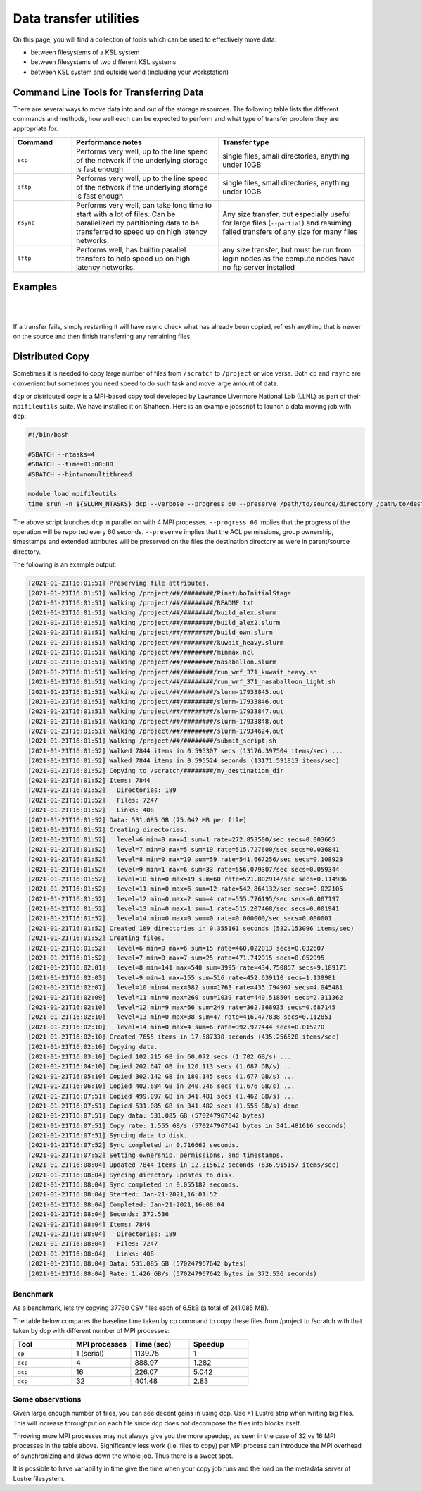.. sectionauthor:: Mohsin Ahmed Shaikh <mohsin.shaikh@kaust.edu.sa>
.. meta::
    :description: Data transfer guide
    :keywords: ksl, data, transfer, scp, sftp, rsync, lftp

.. _data_transfer:

==========================
Data transfer utilities
==========================

On this page, you will find a collection of tools which can be used to effectively move data:

* between filesystems of a KSL system
* between filesystems of two different KSL systems
* between KSL system and outside world (including your workstation)


Command Line Tools for Transferring Data
=========================================

There are several ways to move data into and out of the storage resources. The following table lists the different commands and methods, how well each can be expected to perform and what type of transfer problem they are appropriate for.

.. list-table:: 
   :widths: 20 50 50
   :header-rows: 1

   * - Command
     - Performance notes
     - Transfer type
   * - ``scp``
     - Performs very well, up to the line speed of the network if the underlying storage is fast enough
     - single files, small directories, anything under 10GB
   * - ``sftp``
     - Performs very well, up to the line speed of the network if the underlying storage is fast enough
     - single files, small directories, anything under 10GB
   * - ``rsync``
     - Performs very well, can take long time to start with a lot of files. Can be parallelized by partitioning data to be transferred to speed up on high latency networks. 
     - Any size transfer, but especially useful for large files (``--partial``) and resuming failed transfers of any size for many files
   * - ``lftp``
     - Performs well, has builtin parallel transfers to help speed up on high latency networks.
     - any size transfer, but must be run from login nodes as the compute nodes have no ftp server installed

Examples 
========
.. code-block:: default
    :caption: **scp examples**

    # Single File.
    [username@myclient ~]$scp Downloads/VirtualGL-2.5.tar.gz username@ilogin.ibex.kaust.edu.sa:/ibex/scratch/username/
    username@ilogin.ibex.kaust.edu.sa's password: 
    VirtualGL-2.5.tar.gz                                                                              100% 1168KB   1.1MB/s   00:00    

    # Directory of files.
    [username@myclient ~]$scp -r CopyMeDir username@ilogin.ibex.kaust.edu.sa:/ibex/scratch/username/
    username@ilogin.ibex.kaust.edu.sa's password: 
    myfile_j.bin                                                                                      100% 8192KB   8.0MB/s   00:00    
    myfile_m.bin                                                                                      100% 8192KB   8.0MB/s   00:00    
    myfile_c.bin                                                                                      100% 8192KB   8.0MB/s   00:00    
    myfile_d.bin                                                                                      100% 8192KB   8.0MB/s   00:00    
    myfile_x.bin                                                                                      100% 8192KB   8.0MB/s   00:00    
    myfile_v.bin                                                                                      100% 8192KB   8.0MB/s   00:00    
    myfile_q.bin                                                                                      100% 8192KB   8.0MB/s   00:00    
    myfile_p.bin                                                                                      100% 8192KB   8.0MB/s   00:00    
    myfile_w.bin                                                                                      100% 8192KB   8.0MB/s   00:00    
    myfile_y.bin                                                                                      100% 8192KB   8.0MB/s   00:00    
    myfile_e.bin                                                                                      100% 8192KB   8.0MB/s   00:00    
    myfile_b.bin                                                                                      100% 8192KB   8.0MB/s   00:00    
    myfile_l.bin                                                                                      100% 8192KB   8.0MB/s   00:00    
    myfile_k.bin                                                                                      100% 8192KB   8.0MB/s   00:00    
    myfile_t.bin                                                                                      100% 8192KB   8.0MB/s   00:00    
    myfile_s.bin                                                                                      100% 8192KB   8.0MB/s   00:00    
    myfile_z.bin                                                                                      100% 8192KB   8.0MB/s   00:00    
    myfile_a.bin                                                                                      100% 8192KB   8.0MB/s   00:00    
    myfile_f.bin                                                                                      100% 8192KB   8.0MB/s   00:00    
    myfile_h.bin                                                                                      100% 8192KB   8.0MB/s   00:00    
    myfile_o.bin                                                                                      100% 8192KB   8.0MB/s   00:00    
    myfile_n.bin                                                                                      100% 8192KB   8.0MB/s   00:00    
    myfile_i.bin                                                                                      100% 8192KB   8.0MB/s   00:01    
    myfile_g.bin                                                                                      100% 8192KB   8.0MB/s   00:00    
    myfile_r.bin                                                                                      100% 8192KB   8.0MB/s   00:00    
    myfile_u.bin                                                                                      100% 8192KB   8.0MB/s   00:00 
    
|

.. code-block:: default
    :caption: **sftp examples**

    [username@myclient ~]$sftp username@ilogin.ibex.kaust.edu.sa
    Connected to ilogin.ibex.kaust.edu.sa.

    # List remote files:
    sftp> ls
    Applications      Data_Dragon       Data_SnapDragon   Desktop           Documents         Downloads         Music             
    Pictures          Projects          Public            Templates         Videos            Working           bin               
    rpmbuild          

    # List local files:
    sftp> lls
    Applications  Desktop	 Downloads  MachineImages  matlab  Music  Pictures  Public    Templates  Working
    CopyMeDir     Documents  Go	    Manuals	   Media   perl5  Projects  rpmbuild  Videos

    # List remote directory:
    sftp> ls bin
    bin/mkmodule.sh   bin/sutilization  

    # Get file from remote directory:
    sftp> get bin/sutilization
    Fetching /home/username/bin/sutilization to sutilization
    /home/username/bin/sutilization                                                                     100% 1065     1.0KB/s   00:00    

    # Put file back in different location:
    sftp> put sutilization 
    Uploading sutilization to /home/username/sutilization
    sutilization                                                                                      100% 1065     1.0KB/s   00:00    
    sftp> ls
    Applications      Data_Dragon       Data_SnapDragon   Desktop           Documents         Downloads         Music             
    Pictures          Projects          Public            Templates         Videos            Working           bin               
    rpmbuild          sutilization      # See help:
    sftp> help
    Available commands:
    bye                                Quit sftp
    cd path                            Change remote directory to 'path'
    chgrp grp path                     Change group of file 'path' to 'grp'
    chmod mode path                    Change permissions of file 'path' to 'mode'
    ...

|

.. code-block:: bash
    :caption: **rsync examples**

    # Copy a file to a remote host:
    rsync localfile USER@HOSTNAME:/path/to/destination

    # Copy a directory, including the directory name, to a remote host,
    # this will create the remote directory /path/to/destination/localdir 
    # and place a copy of it's contents there.
    rsync -a /path/to/localdir USER@HOSTNAME:/path/to/destination

    # Copy only the contents of a directory. Note the trailing / in the source 
    # path. Everything under /path/to/localdir/ will be copied to 
    # /path/to/destination on the remote host.
    rsync -a /path/to/localdir/ USER@HOSTNAME:/path/to/destination

    # See progress:
    rsync -av --progress /path/to/localdir/ USER@HOSTNAME:/path/to/destination

    # Keep partial transfers, useful for very large files over poor connections.
    rsync -av --progress --partial verylargefile USER@HOSTNAME:/path/to/destination

    # Make or update a remote location to be an exact copy of the source:
    rsync -av --progress --delete /path/to/localdir/ USER@HOSTNAME:/path/to/destination

    # Same as above, but just tell me what rsync will do so I can see what 
    # will be deleted:
    rsync -anv --progress --delete /path/to/localdir/ USER@HOSTNAME:/path/to/destination


If a transfer fails, simply restarting it will have rsync check what has already been copied, refresh anything that is newer on the source and then finish transferring any remaining files.

Distributed Copy
=================

Sometimes it is needed to copy large number of files from ``/scratch`` to ``/project`` or vice versa. Both ``cp`` and ``rsync`` are convenient but sometimes you need speed to do such task and move large amount of data.

``dcp`` or distributed copy is a MPI-based copy tool developed by Lawrance Livermore National Lab (LLNL) as part of their ``mpifileutils`` suite. We have installed it on Shaheen. Here is an example jobscript to launch a data moving job with ``dcp``:

.. code-block:: bash

     #!/bin/bash

     #SBATCH --ntasks=4
     #SBATCH --time=01:00:00
     #SBATCH --hint=nomultithread
     
     module load mpifileutils
     time srun -n ${SLURM_NTASKS} dcp --verbose --progress 60 --preserve /path/to/source/directory /path/to/destination/directory

The above script launches ``dcp`` in parallel on with 4 MPI processes. ``--progress 60`` implies that the progress of the operation will be reported every 60 seconds.  ``--preserve`` implies that the ACL permissions, group ownership, timestamps and extended attributes will be preserved on the files the destination directory as were in parent/source directory.

The following is an example output:

.. code-block:: 

    [2021-01-21T16:01:51] Preserving file attributes.
    [2021-01-21T16:01:51] Walking /project/##/########/PinatuboInitialStage
    [2021-01-21T16:01:51] Walking /project/##/########/README.txt
    [2021-01-21T16:01:51] Walking /project/##/########/build_alex.slurm
    [2021-01-21T16:01:51] Walking /project/##/########/build_alex2.slurm
    [2021-01-21T16:01:51] Walking /project/##/########/build_own.slurm
    [2021-01-21T16:01:51] Walking /project/##/########/kuwait_heavy.slurm
    [2021-01-21T16:01:51] Walking /project/##/########/minmax.ncl
    [2021-01-21T16:01:51] Walking /project/##/########/nasaballon.slurm
    [2021-01-21T16:01:51] Walking /project/##/########/run_wrf_371_kuwait_heavy.sh
    [2021-01-21T16:01:51] Walking /project/##/########/run_wrf_371_nasaballoon_light.sh
    [2021-01-21T16:01:51] Walking /project/##/########/slurm-17933845.out
    [2021-01-21T16:01:51] Walking /project/##/########/slurm-17933846.out
    [2021-01-21T16:01:51] Walking /project/##/########/slurm-17933847.out
    [2021-01-21T16:01:51] Walking /project/##/########/slurm-17933848.out
    [2021-01-21T16:01:51] Walking /project/##/########/slurm-17934624.out
    [2021-01-21T16:01:51] Walking /project/##/########/submit_script.sh
    [2021-01-21T16:01:52] Walked 7844 items in 0.595307 secs (13176.397504 items/sec) ...
    [2021-01-21T16:01:52] Walked 7844 items in 0.595524 seconds (13171.591813 items/sec)
    [2021-01-21T16:01:52] Copying to /scratch/########/my_destination_dir
    [2021-01-21T16:01:52] Items: 7844
    [2021-01-21T16:01:52]   Directories: 189
    [2021-01-21T16:01:52]   Files: 7247
    [2021-01-21T16:01:52]   Links: 408
    [2021-01-21T16:01:52] Data: 531.085 GB (75.042 MB per file)
    [2021-01-21T16:01:52] Creating directories.
    [2021-01-21T16:01:52]   level=6 min=0 max=1 sum=1 rate=272.853500/sec secs=0.003665
    [2021-01-21T16:01:52]   level=7 min=0 max=5 sum=19 rate=515.727600/sec secs=0.036841
    [2021-01-21T16:01:52]   level=8 min=0 max=10 sum=59 rate=541.667256/sec secs=0.108923
    [2021-01-21T16:01:52]   level=9 min=1 max=6 sum=33 rate=556.079307/sec secs=0.059344
    [2021-01-21T16:01:52]   level=10 min=0 max=19 sum=60 rate=521.802914/sec secs=0.114986
    [2021-01-21T16:01:52]   level=11 min=0 max=6 sum=12 rate=542.864132/sec secs=0.022105
    [2021-01-21T16:01:52]   level=12 min=0 max=2 sum=4 rate=555.776195/sec secs=0.007197
    [2021-01-21T16:01:52]   level=13 min=0 max=1 sum=1 rate=515.207468/sec secs=0.001941
    [2021-01-21T16:01:52]   level=14 min=0 max=0 sum=0 rate=0.000000/sec secs=0.000001
    [2021-01-21T16:01:52] Created 189 directories in 0.355161 seconds (532.153096 items/sec)
    [2021-01-21T16:01:52] Creating files.
    [2021-01-21T16:01:52]   level=6 min=0 max=6 sum=15 rate=460.022813 secs=0.032607
    [2021-01-21T16:01:52]   level=7 min=0 max=7 sum=25 rate=471.742915 secs=0.052995
    [2021-01-21T16:02:01]   level=8 min=141 max=540 sum=3995 rate=434.750857 secs=9.189171
    [2021-01-21T16:02:03]   level=9 min=1 max=155 sum=516 rate=452.639110 secs=1.139981
    [2021-01-21T16:02:07]   level=10 min=4 max=382 sum=1763 rate=435.794907 secs=4.045481
    [2021-01-21T16:02:09]   level=11 min=0 max=260 sum=1039 rate=449.518504 secs=2.311362
    [2021-01-21T16:02:10]   level=12 min=9 max=66 sum=249 rate=362.368935 secs=0.687145
    [2021-01-21T16:02:10]   level=13 min=0 max=38 sum=47 rate=416.477838 secs=0.112851
    [2021-01-21T16:02:10]   level=14 min=0 max=4 sum=6 rate=392.927444 secs=0.015270
    [2021-01-21T16:02:10] Created 7655 items in 17.587330 seconds (435.256520 items/sec)
    [2021-01-21T16:02:10] Copying data.
    [2021-01-21T16:03:10] Copied 102.215 GB in 60.072 secs (1.702 GB/s) ...
    [2021-01-21T16:04:10] Copied 202.647 GB in 120.113 secs (1.687 GB/s) ...
    [2021-01-21T16:05:10] Copied 302.142 GB in 180.145 secs (1.677 GB/s) ...
    [2021-01-21T16:06:10] Copied 402.684 GB in 240.246 secs (1.676 GB/s) ...
    [2021-01-21T16:07:51] Copied 499.097 GB in 341.481 secs (1.462 GB/s) ...
    [2021-01-21T16:07:51] Copied 531.085 GB in 341.482 secs (1.555 GB/s) done
    [2021-01-21T16:07:51] Copy data: 531.085 GB (570247967642 bytes)
    [2021-01-21T16:07:51] Copy rate: 1.555 GB/s (570247967642 bytes in 341.481616 seconds)
    [2021-01-21T16:07:51] Syncing data to disk.
    [2021-01-21T16:07:52] Sync completed in 0.716662 seconds.
    [2021-01-21T16:07:52] Setting ownership, permissions, and timestamps.
    [2021-01-21T16:08:04] Updated 7844 items in 12.315612 seconds (636.915157 items/sec)
    [2021-01-21T16:08:04] Syncing directory updates to disk.
    [2021-01-21T16:08:04] Sync completed in 0.055182 seconds.
    [2021-01-21T16:08:04] Started: Jan-21-2021,16:01:52
    [2021-01-21T16:08:04] Completed: Jan-21-2021,16:08:04
    [2021-01-21T16:08:04] Seconds: 372.536
    [2021-01-21T16:08:04] Items: 7844
    [2021-01-21T16:08:04]   Directories: 189
    [2021-01-21T16:08:04]   Files: 7247
    [2021-01-21T16:08:04]   Links: 408
    [2021-01-21T16:08:04] Data: 531.085 GB (570247967642 bytes)
    [2021-01-21T16:08:04] Rate: 1.426 GB/s (570247967642 bytes in 372.536 seconds)

Benchmark
----------

As a benchmark, lets try copying 37760 CSV files each of 6.5kB (a total of 241.085 MB). 

The table below compares the baseline time taken by cp command to copy these files from /project to /scratch with that taken by dcp with different number of MPI processes:

.. list-table:: 
   :widths: 30 30 30 30
   :header-rows: 1

   * - Tool
     - MPI processes
     - Time (sec)
     - Speedup  
   * - ``cp``
     - 1 (serial)
     - 1139.75
     - 1
   * - ``dcp``
     - 4
     - 888.97
     - 1.282
   * - ``dcp``
     - 16
     - 226.07
     - 5.042
   * - ``dcp``
     - 32
     - 401.48
     - 2.83
 
Some observations
-----------------

Given large enough number of files, you can see decent gains in using dcp. Use >1 Lustre strip when writing big files. This will increase throughput on each file since dcp does not decompose the files into blocks itself. 

Throwing more MPI processes may not always give you the more speedup, as seen in the case of 32 vs 16 MPI processes in the table above. Significantly less work (i.e. files to copy) per MPI process can introduce the MPI overhead of synchronizing and slows down the whole job. Thus there is a sweet spot. 

It is possible to have variability in time give the time when your copy job runs and the load on the metadata server of Lustre filesystem.